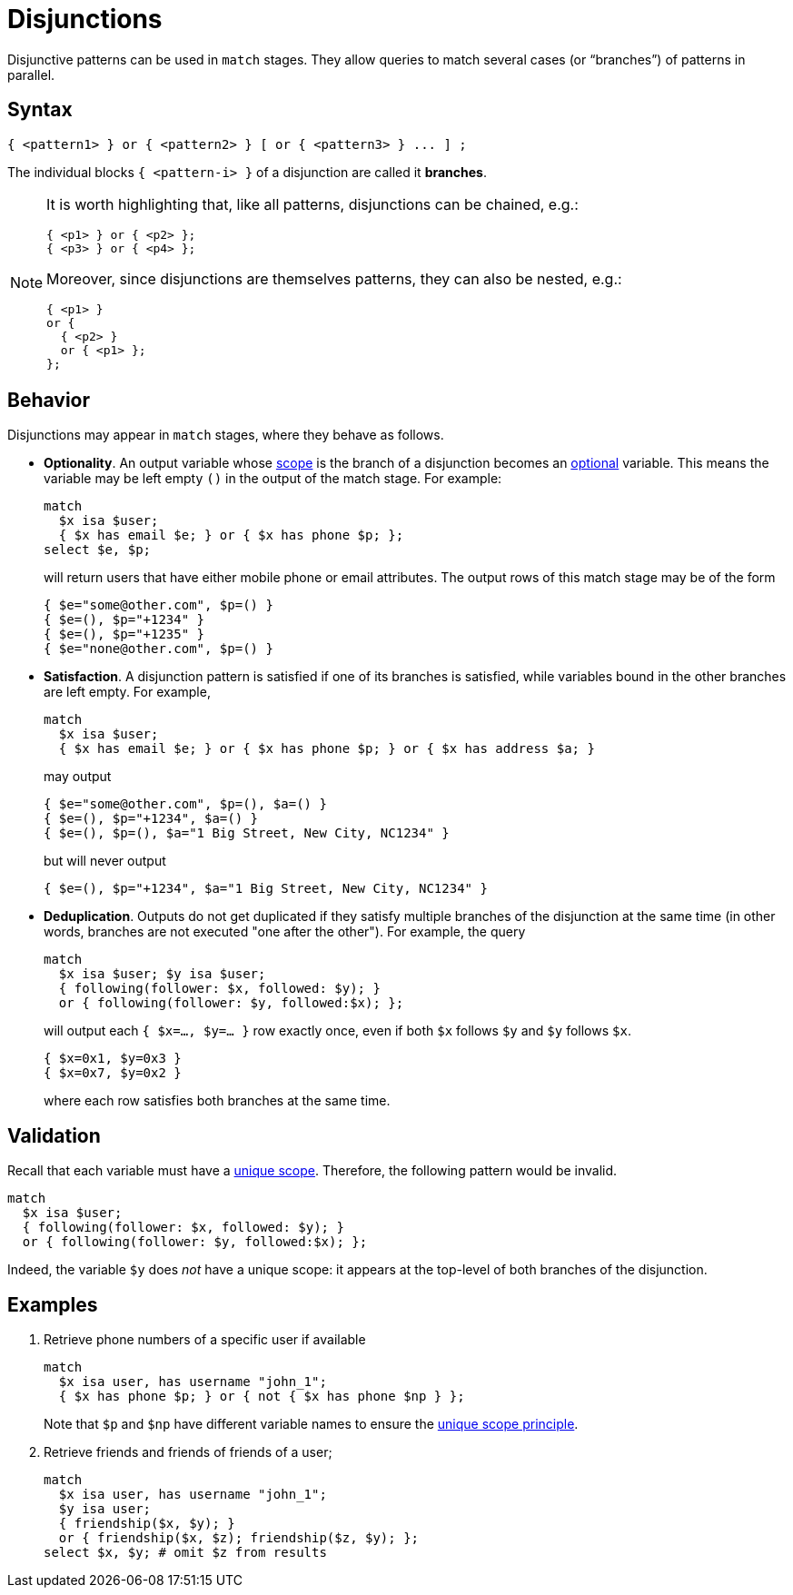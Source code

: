 = Disjunctions
:page-aliases: {page-version}@typeql::patterns/disjunction.adoc

Disjunctive patterns can be used in `match` stages. They allow queries to match several cases (or "`branches`") of patterns in parallel.

== Syntax

[,typeql]
----
{ <pattern1> } or { <pattern2> } [ or { <pattern3> } ... ] ;
----

The individual blocks `{ <pattern-i> }` of a disjunction are called it *branches*.

[NOTE]
====
It is worth highlighting that, like all patterns, disjunctions can be chained, e.g.:
[,typeql]
----
{ <p1> } or { <p2> };
{ <p3> } or { <p4> };
----
Moreover, since disjunctions are themselves patterns, they can also be nested, e.g.:
[,typeql]
----
{ <p1> }
or {
  { <p2> }
  or { <p1> };
};
----
====

== Behavior

Disjunctions may appear in `match` stages, where they behave as follows.

* *Optionality*. An output variable whose xref:{page-version}@typeql::patterns/index.adoc[scope] is the branch of a disjunction becomes an xref:{page-version}@typeql::data_model.adoc[optional] variable. This means the variable may be left empty `()` in the output of the match stage. For example:
+
--
[,typeql]
----
match
  $x isa $user;
  { $x has email $e; } or { $x has phone $p; };
select $e, $p;
----
will return users that have either mobile phone or email attributes. The output rows of this match stage may be of the form
----
{ $e="some@other.com", $p=() }
{ $e=(), $p="+1234" }
{ $e=(), $p="+1235" }
{ $e="none@other.com", $p=() }
----
--

* *Satisfaction*. A disjunction pattern is satisfied if one of its branches is satisfied, while variables bound in the other branches are left empty. For example,
+
--
[,typeql]
----
match
  $x isa $user;
  { $x has email $e; } or { $x has phone $p; } or { $x has address $a; }
----
may output
----
{ $e="some@other.com", $p=(), $a=() }
{ $e=(), $p="+1234", $a=() }
{ $e=(), $p=(), $a="1 Big Street, New City, NC1234" }
----
but will never output
----
{ $e=(), $p="+1234", $a="1 Big Street, New City, NC1234" }
----
--

* *Deduplication*. Outputs do not get duplicated if they satisfy multiple branches of the disjunction at the same time (in other words, branches are not executed "one after the other"). For example, the query
+
--
[,typeql]
----
match
  $x isa $user; $y isa $user;
  { following(follower: $x, followed: $y); }
  or { following(follower: $y, followed:$x); };
----
will output each `{ $x=..., $y=... }` row exactly once, even if both `$x` follows `$y` and `$y` follows `$x`.
----
{ $x=0x1, $y=0x3 }
{ $x=0x7, $y=0x2 }
----
where each row satisfies both branches at the same time.
--

== Validation

Recall that each variable must have a xref:{page-version}@typeql::patterns/index.adoc[unique scope]. Therefore, the following pattern would be invalid.
[,typeql]
----
match
  $x isa $user;
  { following(follower: $x, followed: $y); }
  or { following(follower: $y, followed:$x); };
----
Indeed, the variable `$y` does _not_ have a unique scope: it appears at the top-level of both branches of the disjunction.

== Examples

1. Retrieve phone numbers of a specific user if available
+
--
[,typeql]
----
match
  $x isa user, has username "john_1";
  { $x has phone $p; } or { not { $x has phone $np } };
----
Note that `$p` and `$np` have different variable names to ensure the xref:{page-version}@typeql::patterns/index.adoc[unique scope principle].
--

1. Retrieve friends and friends of friends of a user;
+
--
[,typeql]
----
match
  $x isa user, has username "john_1";
  $y isa user;
  { friendship($x, $y); }
  or { friendship($x, $z); friendship($z, $y); };
select $x, $y; # omit $z from results
----
--